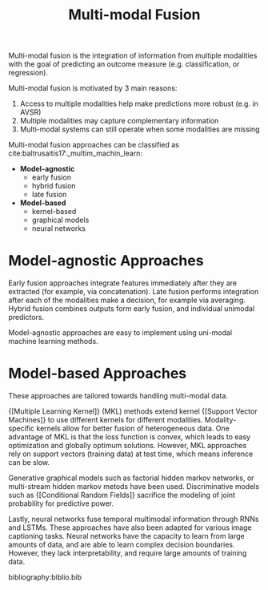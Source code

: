 :PROPERTIES:
:ID:       b3c6f8cb-e3fe-4a72-8f03-ddbe65024428
:END:
#+hugo_slug: multimodal_fusion
#+title: Multi-modal Fusion

Multi-modal fusion is the integration of information from multiple
modalities with the goal of predicting an outcome measure (e.g.
classification, or regression).

Multi-modal fusion is motivated by 3 main reasons:

1. Access to multiple modalities help make predictions more robust
   (e.g. in AVSR)
2. Multiple modalities may capture complementary information
3. Multi-modal systems can still operate when some modalities are
   missing

Multi-modal fusion approaches can be classified as
cite:baltrusaitis17:_multim_machin_learn:

- *Model-agnostic*
  - early fusion
  - hybrid fusion
  - late fusion
- *Model-based*
  - kernel-based
  - graphical models
  - neural networks

* Model-agnostic Approaches

Early fusion approaches integrate features immediately after they are
extracted (for example, via concatenation). Late fusion performs
integration after each of the modalities make a decision, for example
via averaging. Hybrid fusion combines outputs form early fusion, and
individual unimodal predictors.

Model-agnostic approaches are easy to implement using uni-modal
machine learning methods.

* Model-based Approaches

These approaches are tailored towards handling multi-modal data.

{[Multiple Learning Kernel]} (MKL) methods extend kernel {[Support Vector Machines]} to use different kernels for different modalities.
Modality-specific kernels allow for better fusion of heterogeneous
data. One advantage of MKL is that the loss function is convex, which
leads to easy optimization and globally optimum solutions. However,
MKL approaches rely on support vectors (training data) at test time,
which means inference can be slow.

Generative graphical models such as factorial hidden markov networks, or
multi-stream hidden markov metods have been used. Discriminative
models such as {[Conditional Random Fields]} sacrifice the modeling of
joint probability for predictive power.

Lastly, neural networks fuse temporal multimodal information through
RNNs and LSTMs. These approaches have also been adapted for various
image captioning tasks. Neural networks have the capacity to learn
from large amounts of data, and are able to learn complex decision
boundaries. However, they lack interpretability, and require large
amounts of training data.

bibliography:biblio.bib
